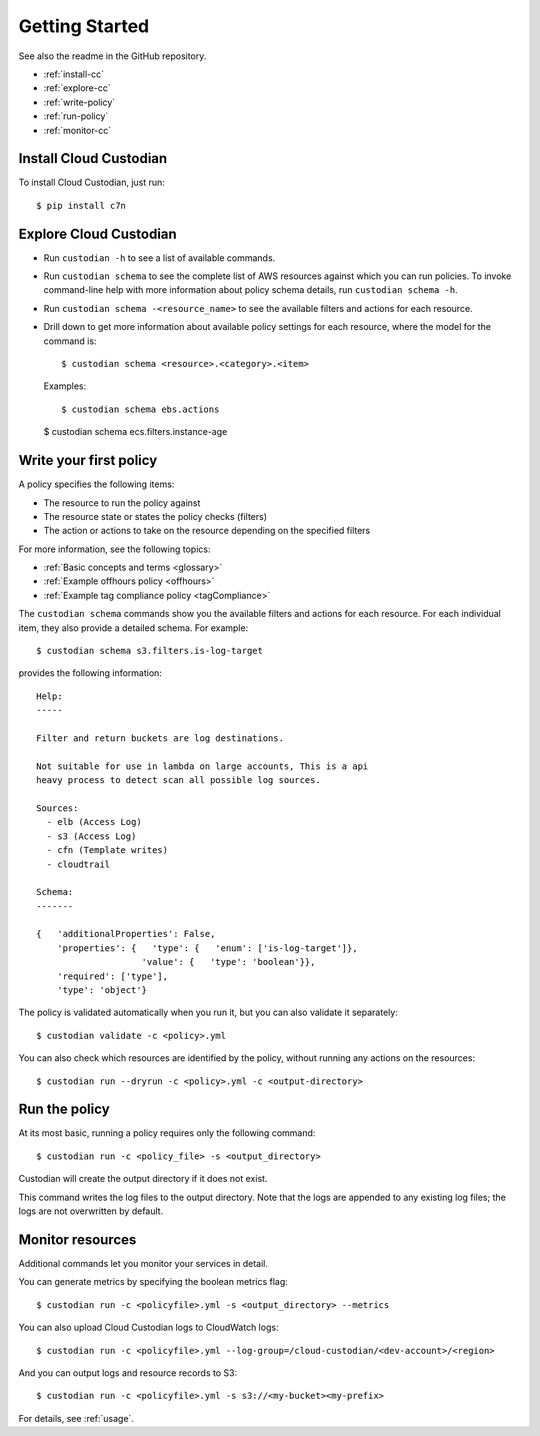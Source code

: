 .. _quickstart:

Getting Started
===============

See also the readme in the GitHub repository.

* :ref:`install-cc`
* :ref:`explore-cc`
* :ref:`write-policy`
* :ref:`run-policy`
* :ref:`monitor-cc`

.. _install-cc:

Install Cloud Custodian
-----------------------

To install Cloud Custodian, just run::

  $ pip install c7n

.. _explore-cc:

Explore Cloud Custodian
-----------------------

* Run ``custodian -h`` to see a list of available commands.
* Run ``custodian schema`` to see the complete list of AWS resources against which you can run policies. To invoke command-line help with more information about policy schema details, run ``custodian schema -h``.
* Run ``custodian schema -<resource_name>`` to see the available filters and actions for each resource.
* Drill down to get more information about available policy settings for each resource, where the model for the command is::

  $ custodian schema <resource>.<category>.<item>

  Examples::

  $ custodian schema ebs.actions

  $ custodian schema ecs.filters.instance-age


.. _write-policy:

Write your first policy
-----------------------

A policy specifies the following items:

* The resource to run the policy against
* The resource state or states the policy checks (filters)
* The action or actions to take on the resource depending on the specified filters

For more information, see the following topics:

* :ref:`Basic concepts and terms <glossary>`
* :ref:`Example offhours policy <offhours>`
* :ref:`Example tag compliance policy <tagCompliance>`

The ``custodian schema`` commands show you the available filters and actions for each resource. For each individual item, they also provide a detailed schema. For example::

  $ custodian schema s3.filters.is-log-target

provides the following information::

  Help:
  -----
  
  Filter and return buckets are log destinations.

  Not suitable for use in lambda on large accounts, This is a api
  heavy process to detect scan all possible log sources.
  
  Sources:
    - elb (Access Log)
    - s3 (Access Log)
    - cfn (Template writes)
    - cloudtrail

  Schema:
  -------
  
  {   'additionalProperties': False,
      'properties': {   'type': {   'enum': ['is-log-target']},
                      'value': {   'type': 'boolean'}},
      'required': ['type'],
      'type': 'object'}

The policy is validated automatically when you run it, but you can also validate it separately::

  $ custodian validate -c <policy>.yml

You can also check which resources are identified by the policy, without running any actions on the resources::

  $ custodian run --dryrun -c <policy>.yml -c <output-directory>


.. _run-policy:

Run the policy
--------------

At its most basic, running a policy requires only the following command::

  $ custodian run -c <policy_file> -s <output_directory>

Custodian will create the output directory if it does not exist.

This command writes the log files to the output directory. Note that the logs are appended to any existing log files; the logs are not overwritten by default. 

.. _monitor-cc:

Monitor resources
-----------------

Additional commands let you monitor your services in detail.

You can generate metrics by specifying the boolean metrics flag::

  $ custodian run -c <policyfile>.yml -s <output_directory> --metrics

You can also upload Cloud Custodian logs to CloudWatch logs::

  $ custodian run -c <policyfile>.yml --log-group=/cloud-custodian/<dev-account>/<region>

And you can output logs and resource records to S3::

  $ custodian run -c <policyfile>.yml -s s3://<my-bucket><my-prefix>

For details, see :ref:`usage`.





